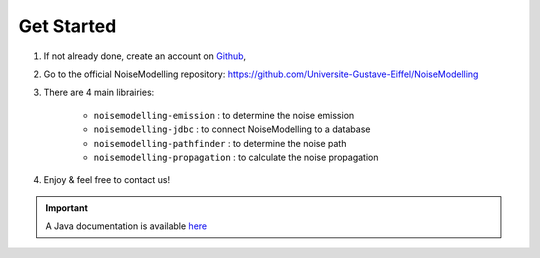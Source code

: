 Get Started 
^^^^^^^^^^^^^^^^^

#. If not already done, create an account on `Github`_,

#. Go to the official NoiseModelling repository: https://github.com/Universite-Gustave-Eiffel/NoiseModelling

#. There are 4 main librairies: 

    * ``noisemodelling-emission`` : to determine the noise emission
    * ``noisemodelling-jdbc`` : to connect NoiseModelling to a database
    * ``noisemodelling-pathfinder`` : to determine the noise path
    * ``noisemodelling-propagation`` : to calculate the noise propagation

#. Enjoy & feel free to contact us!

.. Important::
   A Java documentation is available `here`_

.. _here: https://universite-gustave-eiffel.github.io/NoiseModelling/javadoc/
.. _Github: https://github.com/